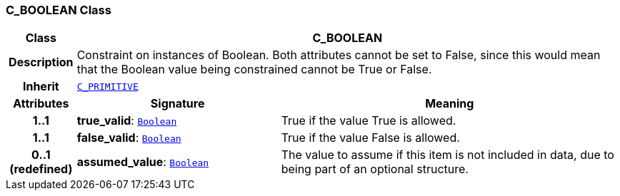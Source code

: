 === C_BOOLEAN Class

[cols="^1,3,5"]
|===
h|*Class*
2+^h|*C_BOOLEAN*

h|*Description*
2+a|Constraint on instances of Boolean. Both attributes cannot be set to False, since this would mean that the Boolean value being constrained cannot be True or False.

h|*Inherit*
2+|`<<_c_primitive_class,C_PRIMITIVE>>`

h|*Attributes*
^h|*Signature*
^h|*Meaning*

h|*1..1*
|*true_valid*: `link:/releases/BASE/1.4/assumed_types.html#_boolean_class[Boolean^]`
a|True if the value True is allowed.

h|*1..1*
|*false_valid*: `link:/releases/BASE/1.4/assumed_types.html#_boolean_class[Boolean^]`
a|True if the value False is allowed.

h|*0..1 +
(redefined)*
|*assumed_value*: `link:/releases/BASE/1.4/assumed_types.html#_boolean_class[Boolean^]`
a|The value to assume if this item is not included in data, due to being part of an optional structure.
|===
